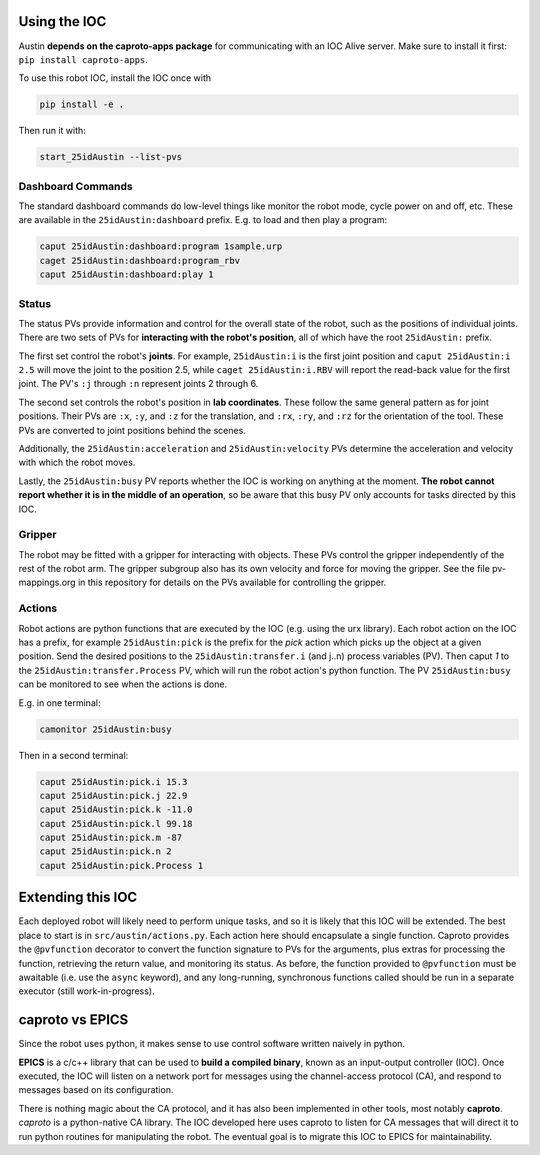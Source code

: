 Using the IOC
=============

Austin **depends on the caproto-apps package** for communicating with
an IOC Alive server. Make sure to install it first: ``pip install caproto-apps``.

To use this robot IOC, install the IOC once with

.. code:: bash

   pip install -e .

Then run it with:

.. code:: bash
      
   start_25idAustin --list-pvs

.. _Dashboard Commands:

Dashboard Commands
------------------

The standard dashboard commands do low-level things like monitor the
robot mode, cycle power on and off, etc. These are available in the
``25idAustin:dashboard`` prefix. E.g. to load and then play a program:

.. code:: bash

    caput 25idAustin:dashboard:program 1sample.urp
    caget 25idAustin:dashboard:program_rbv
    caput 25idAustin:dashboard:play 1

.. _Status:

Status
------

The status PVs provide information and control for the overall state
of the robot, such as the positions of individual joints. There are
two sets of PVs for **interacting with the robot's position**, all of
which have the root ``25idAustin:`` prefix.

The first set control the robot's **joints**. For example,
``25idAustin:i`` is the first joint position and ``caput
25idAustin:i 2.5`` will move the joint to the position 2.5, while
``caget 25idAustin:i.RBV`` will report the read-back value for the
first joint. The PV's ``:j`` through ``:n`` represent joints 2
through 6.

The second set controls the robot's position in **lab
coordinates**. These follow the same general pattern as for joint
positions. Their PVs are ``:x``, ``:y``, and ``:z`` for the
translation, and ``:rx``, ``:ry``, and ``:rz`` for the orientation of
the tool. These PVs are converted to joint positions behind the
scenes.

Additionally, the ``25idAustin:acceleration`` and
``25idAustin:velocity`` PVs determine the acceleration and velocity
with which the robot moves.

Lastly, the ``25idAustin:busy`` PV reports whether the IOC is working
on anything at the moment. **The robot cannot report whether it is in
the middle of an operation**, so be aware that this busy PV only
accounts for tasks directed by this IOC.

.. _Gripper:

Gripper
-------

The robot may be fitted with a gripper for interacting with
objects. These PVs control the gripper independently of the rest of
the robot arm. The gripper subgroup also has its own velocity and
force for moving the gripper. See the file pv-mappings.org in this
repository for details on the PVs available for controlling the
gripper.

.. _Actions:

Actions
-------

Robot actions are python functions that are executed by the IOC
(e.g. using the urx library). Each robot action on the IOC has a
prefix, for example ``25idAustin:pick`` is the prefix for the *pick*
action which picks up the object at a given position. Send the desired
positions to the ``25idAustin:transfer.i`` (and j..n) process
variables (PV). Then caput *1* to the ``25idAustin:transfer.Process``
PV, which will run the robot action's python function. The PV
``25idAustin:busy`` can be monitored to see when the actions is done.

E.g. in one terminal:

.. code:: bash

    camonitor 25idAustin:busy

Then in a second terminal:

.. code:: bash

    caput 25idAustin:pick.i 15.3
    caput 25idAustin:pick.j 22.9
    caput 25idAustin:pick.k -11.0
    caput 25idAustin:pick.l 99.18
    caput 25idAustin:pick.m -87
    caput 25idAustin:pick.n 2
    caput 25idAustin:pick.Process 1

.. _Extending this IOC:

Extending this IOC
==================

Each deployed robot will likely need to perform unique tasks, and so
it is likely that this IOC will be extended. The best place to start
is in ``src/austin/actions.py``. Each action here should encapsulate a
single function. Caproto provides the ``@pvfunction`` decorator to
convert the function signature to PVs for the arguments, plus extras
for processing the function, retrieving the return value, and
monitoring its status. As before, the function provided to
``@pvfunction`` must be awaitable (i.e. use the ``async`` keyword),
and any long-running, synchronous functions called should be run in a
separate executor (still work-in-progress).

.. _caproto vs EPICS:

caproto vs EPICS
================

Since the robot uses python, it makes sense to use control software
written naively in python.

**EPICS** is a c/c++ library that can be used to **build a compiled
binary**, known as an input-output controller (IOC). Once executed,
the IOC will listen on a network port for messages using the
channel-access protocol (CA), and respond to messages based on its
configuration.

There is nothing magic about the CA protocol, and it has also been
implemented in other tools, most notably **caproto**. *caproto* is a
python-native CA library. The IOC developed here uses caproto to
listen for CA messages that will direct it to run python routines for
manipulating the robot. The eventual goal is to migrate this IOC to
EPICS for maintainability.
